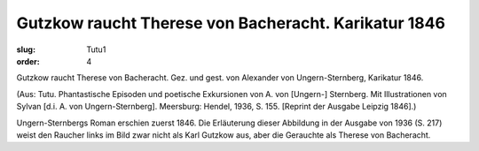Gutzkow raucht Therese von Bacheracht. Karikatur 1846
=====================================================

:slug: Tutu1
:order: 4

Gutzkow raucht Therese von Bacheracht. Gez. und gest. von Alexander von Ungern-Sternberg, Karikatur 1846.

.. class:: source

  (Aus: Tutu. Phantastische Episoden und poetische Exkursionen von A. von [Ungern-] Sternberg. Mit Illustrationen von Sylvan [d.i. A. von Ungern-Sternberg]. Meersburg: Hendel, 1936, S. 155. [Reprint der Ausgabe Leipzig 1846].)

Ungern-Sternbergs Roman erschien zuerst 1846. Die Erläuterung dieser Abbildung in der Ausgabe von 1936 (S. 217) weist den Raucher links im Bild zwar nicht als Karl Gutzkow aus, aber die Gerauchte als Therese von Bacheracht.
